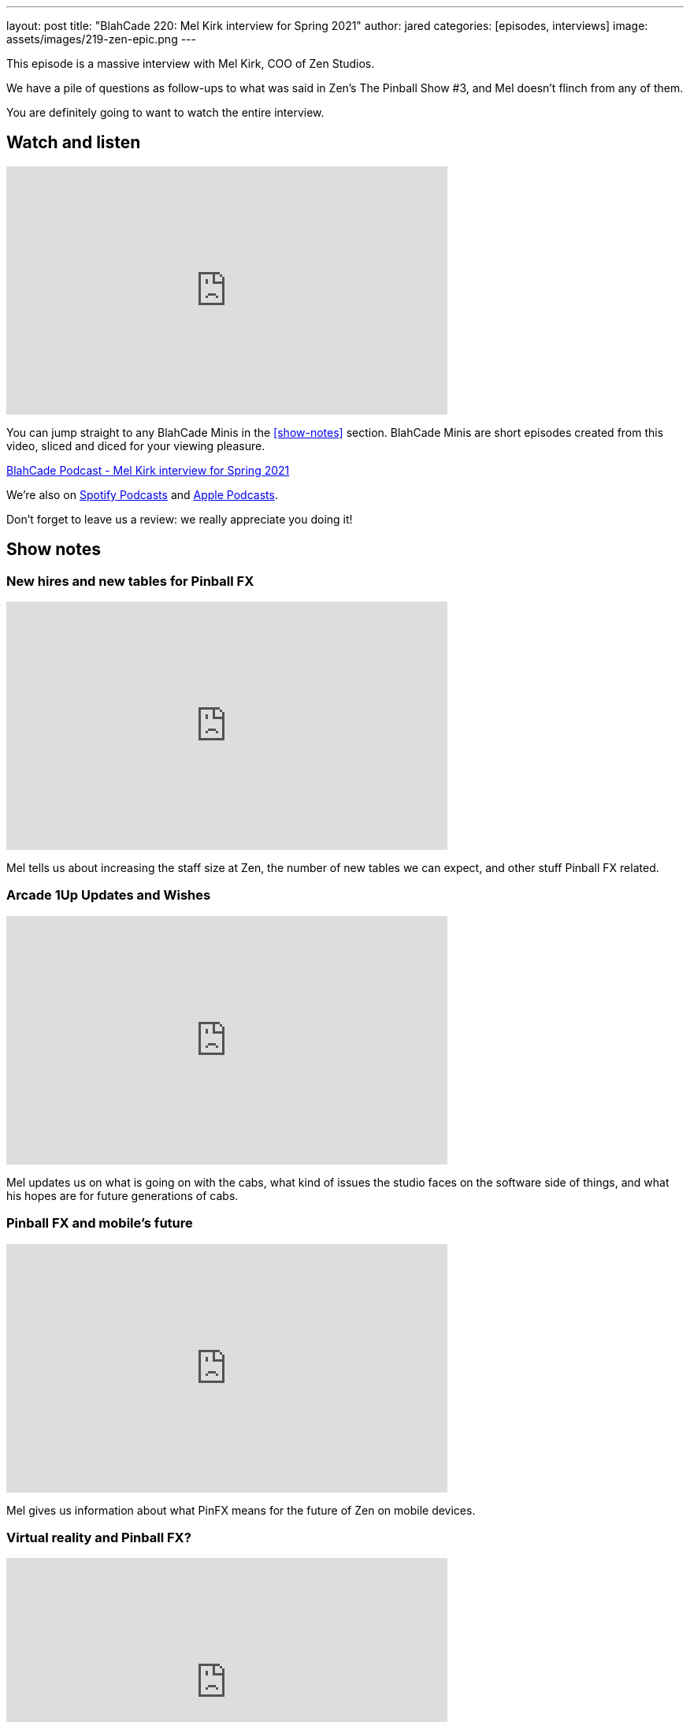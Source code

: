 ---
layout: post
title:  "BlahCade 220: Mel Kirk interview for Spring 2021"
author: jared
categories: [episodes, interviews]
image: assets/images/219-zen-epic.png
---

This episode is a massive interview with Mel Kirk, COO of Zen Studios.

We have a pile of questions as follow-ups to what was said in Zen's The Pinball Show #3, and Mel doesn't flinch from any of them.

You are definitely going to want to watch the entire interview. 

== Watch and listen

video::jt_q174Ys5Q[youtube, width=560, height=315]

You can jump straight to any BlahCade Minis in the <<show-notes>> section.
BlahCade Minis are short episodes created from this video, sliced and diced for your viewing pleasure.

++++
<a href="https://shoutengine.com/BlahCadePodcast/mel-kirk-interview-for-spring-2021-100653" data-width="100%" class="shoutEngineEmbed">
BlahCade Podcast - Mel Kirk interview for Spring 2021
</a><script type="text/javascript" src="https://shoutengine.com/embed/embed.js"></script>
++++

We’re also on https://open.spotify.com/show/4YA3cs49xLqcNGhFdXUCQj[Spotify Podcasts] and https://podcasts.apple.com/au/podcast/blahcade-podcast/id1039748922[Apple Podcasts]. 

Don't forget to leave us a review: we really appreciate you doing it!

== Show notes

=== New hires and new tables for Pinball FX

video::P4muJhJm-CI[youtube, width=560, height=315]

Mel tells us about increasing the staff size at Zen, the number of new tables we can expect, and other stuff Pinball FX related.

=== Arcade 1Up Updates and Wishes

video::4Q7qBLWFweI[youtube, width=560, height=315]

Mel updates us on what is going on with the cabs, what kind of issues the studio faces on the software side of things, and what his hopes are for future generations of cabs.

=== Pinball FX and mobile's future

video::m0ncJLriaXI[youtube, width=560, height=315]

Mel gives us information about what PinFX means for the future of Zen on mobile devices.

=== Virtual reality and Pinball FX?

video::rgzuxhlrYws[youtube, width=560, height=315]

Lots of people have questions about VR for Zen, so we took this opportunity to speak at length to Mel about what to expect from them on the VR front, and how Pinball FX will integrate with VR moving forward.

=== Pinball FX on PS4 and XBone?

video::O_0OTb4S7XA[youtube, width=560, height=315]

We ask Mel about plans for Pinball FX coming to the PS4 and XBox One. 
We also ask whether there is any hope of defunct titles from the past coming back to PinFX?

== Thanks for listening

Thanks for watching or listening to this episode: we hope you enjoyed it.

If you liked the episode, please consider leaving a review about the show on https://podcasts.apple.com/au/podcast/blahcade-podcast/id1039748922[Apple Podcasts]. 
Reviews matter, and we appreciate the time you invest in writing them.

https://www.blahcadepinball.com/support-the-show.html[Say thanks^]:: If you want to say thanks for this episode, click the link to learn about more ways you can help the show.

https://www.blahcadepinball.com/backglass.html[Cabinet backbox art]:: If you want to make your digital pinball cabinet look amazing, why not use some of our free backglass images in your build.
